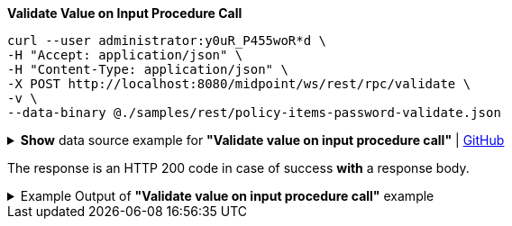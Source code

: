 :page-visibility: hidden
:page-upkeep-status: green

.*Validate Value on Input Procedure Call*
[source,bash]
----
curl --user administrator:y0uR_P455woR*d \
-H "Accept: application/json" \
-H "Content-Type: application/json" \
-X POST http://localhost:8080/midpoint/ws/rest/rpc/validate \
-v \
--data-binary @./samples/rest/policy-items-password-validate.json
----

.*Show* data source example for *"Validate value on input procedure call"* | link:https://raw.githubusercontent.com/Evolveum/midpoint-samples/master/samples/rest/policy-items-password-validate.json[GitHub]
[%collapsible]
====
[source, json]
----
{
  "policyItemsDefinition": {
    "policyItemDefinition": {
      "value": "5ecr3t5AbC",
      "valuePolicyRef" :{
        "oid": "00000000-0000-0000-0000-000000000003"
      }
    }
  }
}
----
====

The response is an HTTP 200 code in case of success *with* a response body.


.Example Output of *"Validate value on input procedure call"* example
[%collapsible]
====
The example is *simplified*, some properties were removed to keep the example output "short". This example *does
not* contain all possible properties of this object type.
[source, json]
----
{
  "@ns" : "http://prism.evolveum.com/xml/ns/public/types-3",
  "object" : {
    "@type" : "http://midpoint.evolveum.com/xml/ns/public/common/api-types-3#PolicyItemsDefinitionType",
    "policyItemDefinition" : [ {
      "valuePolicyRef" : {
        "@type" : "c:ObjectReferenceType",
        "oid" : "00000000-0000-0000-0000-000000000003"
      },
      "value" : "5ecr3t5AbC",
      "result" : {
        "operation" : "validateValue",
        "status" : "success",
        "importance" : "normal",
        "start" : "",
        "end" : "",
        "microseconds" : ,
        "invocationId" : ,
        "token" : ,
        "partialResults" : [ {}, {
          "operation" : "com.evolveum.midpoint.model.api.ModelInteractionService.validateValue.value",
          "status" : "success",
          "importance" : "normal",
          "start" : "",
          "end" : "",
          "microseconds" : ,
          "invocationId" : ,
          "params" : {
            "entry" : [ {
              "@ns" : "http://midpoint.evolveum.com/xml/ns/public/common/common-3",
              "paramValue" : {
                "@type" : "xsd:string",
                "@value" : "5ecr3t5AbC"
              },
              "key" : "valueToValidate"
            } ]
          },
          "token" : ,
          "partialResults" : [ {
            "operation" : "com.evolveum.midpoint.model.common.stringpolicy.ObjectValuePolicyEvaluator.validateValue",
            "status" : "success",
            "importance" : "",
            "start" : "",
            "end" : "",
            "microseconds" : ,
            "invocationId" : ,
            "token" : ,
            "partialResults" : [ {
              "operation" : "com.evolveum.midpoint.model.common.stringpolicy.ValuePolicyProcessor.stringPolicyValidation",
              "status" : "success",
              "importance" : "normal",
              "start" : "",
              "end" : "",
              "microseconds" : ,
              "invocationId" : ,
              "params" : {
                "entry" : [ {
                  "@ns" : "http://midpoint.evolveum.com/xml/ns/public/common/common-3",
                  "paramValue" : {
                    "@type" : "xsd:string",
                    "@value" : "Default Password Policy"
                  },
                  "key" : "policyName"
                } ]
              },
              "token" : 1000000000000005240,
              "partialResults" : [ {}, {
                "operation" : "Tested limitation: Lowercase characters",
                "status" : "success",
                "importance" : "normal",
                "end" : "",
                "token" :
              }, {
                "operation" : "Tested limitation: Uppercase characters",
                "status" : "success",
                "importance" : "normal",
                "end" : "",
                "token" :
              }, {
                "operation" : "Tested limitation: Numeric characters",
                "status" : "success",
                "importance" : "normal",
                "end" : "",
                "token" :
              }, {
                "operation" : "Tested limitation: Special characters",
                "status" : "success",
                "importance" : "normal",
                "end" : "",
                "token" :
              } ]
            } ]
          } ]
        } ]
      }
    } ]
  }
}
----
====
